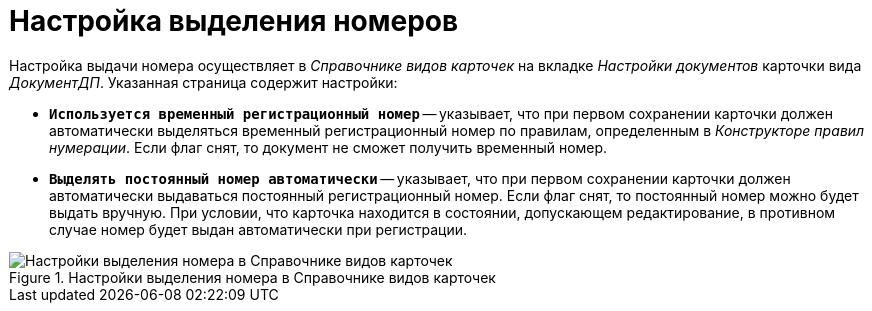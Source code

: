 = Настройка выделения номеров

Настройка выдачи номера осуществляет в _Справочнике видов карточек_ на вкладке _Настройки документов_ карточки вида _ДокументДП_. Указанная страница содержит настройки:

* `*Используется временный регистрационный номер*` -- указывает, что при первом сохранении карточки должен автоматически выделяться временный регистрационный номер по правилам, определенным в _Конструкторе правил нумерации_. Если флаг снят, то документ не сможет получить временный номер.
* `*Выделять постоянный номер автоматически*` -- указывает, что при первом сохранении карточки должен автоматически выдаваться постоянный регистрационный номер. Если флаг снят, то постоянный номер можно будет выдать вручную. При условии, что карточка находится в состоянии, допускающем редактирование, в противном случае номер будет выдан автоматически при регистрации.

.Настройки выделения номера в Справочнике видов карточек
image::card-kinds-number-settings.png[Настройки выделения номера в Справочнике видов карточек]
